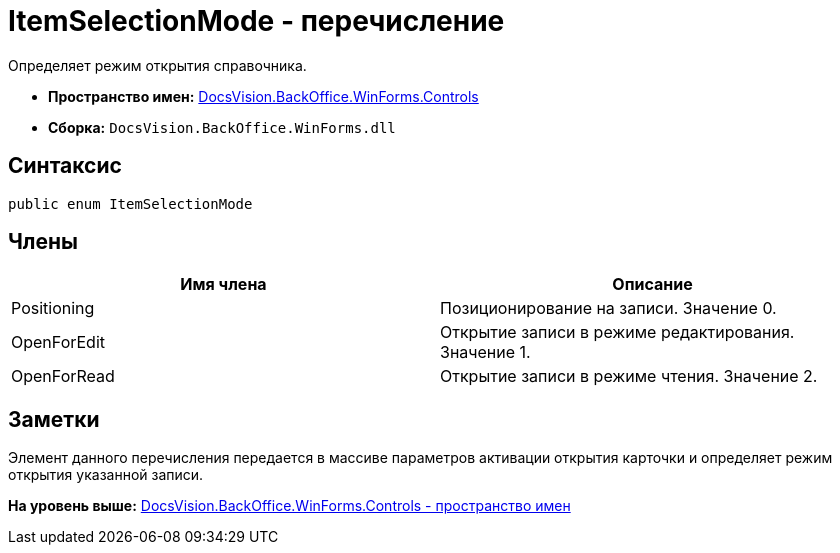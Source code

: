 = ItemSelectionMode - перечисление

Определяет режим открытия справочника.

* [.keyword]*Пространство имен:* xref:Controls_NS.adoc[DocsVision.BackOffice.WinForms.Controls]
* [.keyword]*Сборка:* [.ph .filepath]`DocsVision.BackOffice.WinForms.dll`

== Синтаксис

[source,pre,codeblock,language-csharp]
----
public enum ItemSelectionMode
----

== Члены

[cols=",",options="header",]
|===
|Имя члена |Описание
|Positioning |Позиционирование на записи. Значение 0.
|OpenForEdit |Открытие записи в режиме редактирования. Значение 1.
|OpenForRead |Открытие записи в режиме чтения. Значение 2.
|===

== Заметки

Элемент данного перечисления передается в массиве параметров активации открытия карточки и определяет режим открытия указанной записи.

*На уровень выше:* xref:../../../../../api/DocsVision/BackOffice/WinForms/Controls/Controls_NS.adoc[DocsVision.BackOffice.WinForms.Controls - пространство имен]
